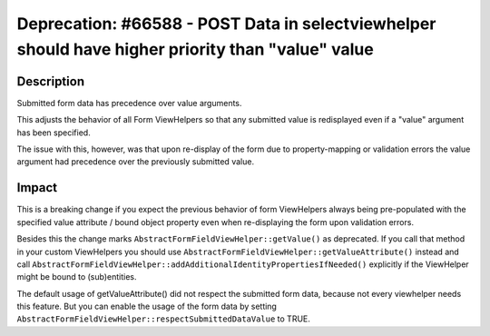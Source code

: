 ==================================================================================================
Deprecation: #66588 - POST Data in selectviewhelper should have higher priority than "value" value
==================================================================================================

Description
===========

Submitted form data has precedence over value arguments.

This adjusts the behavior of all Form ViewHelpers so that any
submitted value is redisplayed even if a "value" argument has been
specified.

The issue with this, however, was that upon re-display of the form due
to property-mapping or validation errors the value argument had
precedence over the previously submitted value.


Impact
======

This is a breaking change if you expect the previous behavior of form
ViewHelpers always being pre-populated with the specified value
attribute / bound object property even when re-displaying the form upon
validation errors.

Besides this the change marks ``AbstractFormFieldViewHelper::getValue()`` as
deprecated. If you call that method in your custom ViewHelpers you should use
``AbstractFormFieldViewHelper::getValueAttribute()`` instead and call
``AbstractFormFieldViewHelper::addAdditionalIdentityPropertiesIfNeeded()``
explicitly if the ViewHelper might be bound to (sub)entities.

The default usage of getValueAttribute() did not respect the submitted form data,
because not every viewhelper needs this feature. But you can enable the usage of
the form data by setting ``AbstractFormFieldViewHelper::respectSubmittedDataValue`` to TRUE.
